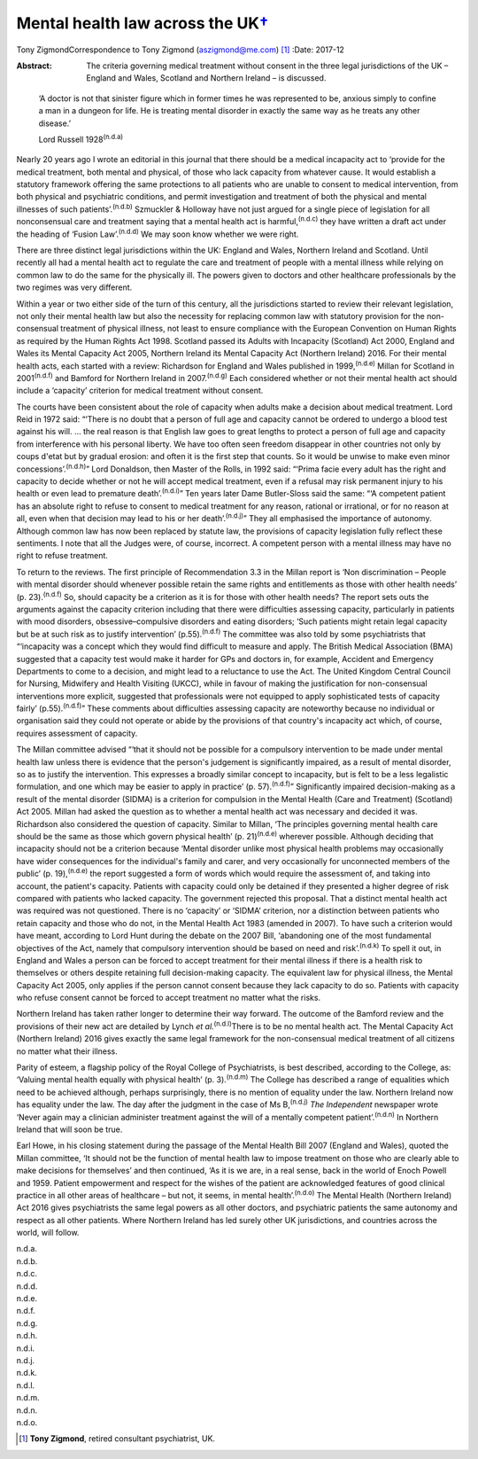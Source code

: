 =============================================
Mental health law across the UK\ `† <#fn1>`__
=============================================

Tony ZigmondCorrespondence to Tony Zigmond (aszigmond@me.com)  [1]_
:Date: 2017-12

:Abstract:
   The criteria governing medical treatment without consent in the three
   legal jurisdictions of the UK – England and Wales, Scotland and
   Northern Ireland – is discussed.


.. contents::
   :depth: 3
..

   ‘A doctor is not that sinister figure which in former times he was
   represented to be, anxious simply to confine a man in a dungeon for
   life. He is treating mental disorder in exactly the same way as he
   treats any other disease.’

   Lord Russell 1928\ :sup:`(n.d.a)`

Nearly 20 years ago I wrote an editorial in this journal that there
should be a medical incapacity act to ‘provide for the medical
treatment, both mental and physical, of those who lack capacity from
whatever cause. It would establish a statutory framework offering the
same protections to all patients who are unable to consent to medical
intervention, from both physical and psychiatric conditions, and permit
investigation and treatment of both the physical and mental illnesses of
such patients’.\ :sup:`(n.d.b)` Szmuckler & Holloway have not just
argued for a single piece of legislation for all nonconsensual care and
treatment saying that a mental health act is harmful,\ :sup:`(n.d.c)`
they have written a draft act under the heading of ‘Fusion
Law’.\ :sup:`(n.d.d)` We may soon know whether we were right.

There are three distinct legal jurisdictions within the UK: England and
Wales, Northern Ireland and Scotland. Until recently all had a mental
health act to regulate the care and treatment of people with a mental
illness while relying on common law to do the same for the physically
ill. The powers given to doctors and other healthcare professionals by
the two regimes was very different.

Within a year or two either side of the turn of this century, all the
jurisdictions started to review their relevant legislation, not only
their mental health law but also the necessity for replacing common law
with statutory provision for the non-consensual treatment of physical
illness, not least to ensure compliance with the European Convention on
Human Rights as required by the Human Rights Act 1998. Scotland passed
its Adults with Incapacity (Scotland) Act 2000, England and Wales its
Mental Capacity Act 2005, Northern Ireland its Mental Capacity Act
(Northern Ireland) 2016. For their mental health acts, each started with
a review: Richardson for England and Wales published in
1999,\ :sup:`(n.d.e)` Millan for Scotland in 2001\ :sup:`(n.d.f)` and
Bamford for Northern Ireland in 2007.\ :sup:`(n.d.g)` Each considered
whether or not their mental health act should include a ‘capacity’
criterion for medical treatment without consent.

The courts have been consistent about the role of capacity when adults
make a decision about medical treatment. Lord Reid in 1972 said: “‘There
is no doubt that a person of full age and capacity cannot be ordered to
undergo a blood test against his will. … the real reason is that English
law goes to great lengths to protect a person of full age and capacity
from interference with his personal liberty. We have too often seen
freedom disappear in other countries not only by coups d'etat but by
gradual erosion: and often it is the first step that counts. So it would
be unwise to make even minor concessions’.\ :sup:`(n.d.h)`” Lord
Donaldson, then Master of the Rolls, in 1992 said: “‘Prima facie every
adult has the right and capacity to decide whether or not he will accept
medical treatment, even if a refusal may risk permanent injury to his
health or even lead to premature death’.\ :sup:`(n.d.i)`” Ten years
later Dame Butler-Sloss said the same: “‘A competent patient has an
absolute right to refuse to consent to medical treatment for any reason,
rational or irrational, or for no reason at all, even when that decision
may lead to his or her death’.\ :sup:`(n.d.j)`” They all emphasised the
importance of autonomy. Although common law has now been replaced by
statute law, the provisions of capacity legislation fully reflect these
sentiments. I note that all the Judges were, of course, incorrect. A
competent person with a mental illness may have no right to refuse
treatment.

To return to the reviews. The first principle of Recommendation 3.3 in
the Millan report is ‘Non discrimination – People with mental disorder
should whenever possible retain the same rights and entitlements as
those with other health needs’ (p. 23).\ :sup:`(n.d.f)` So, should
capacity be a criterion as it is for those with other health needs? The
report sets outs the arguments against the capacity criterion including
that there were difficulties assessing capacity, particularly in
patients with mood disorders, obsessive–compulsive disorders and eating
disorders; ‘Such patients might retain legal capacity but be at such
risk as to justify intervention’ (p.55).\ :sup:`(n.d.f)` The committee
was also told by some psychiatrists that “‘incapacity was a concept
which they would find difficult to measure and apply. The British
Medical Association (BMA) suggested that a capacity test would make it
harder for GPs and doctors in, for example, Accident and Emergency
Departments to come to a decision, and might lead to a reluctance to use
the Act. The United Kingdom Central Council for Nursing, Midwifery and
Health Visiting (UKCC), while in favour of making the justification for
non-consensual interventions more explicit, suggested that professionals
were not equipped to apply sophisticated tests of capacity fairly’
(p.55).\ :sup:`(n.d.f)`” These comments about difficulties assessing
capacity are noteworthy because no individual or organisation said they
could not operate or abide by the provisions of that country's
incapacity act which, of course, requires assessment of capacity.

The Millan committee advised “‘that it should not be possible for a
compulsory intervention to be made under mental health law unless there
is evidence that the person's judgement is significantly impaired, as a
result of mental disorder, so as to justify the intervention. This
expresses a broadly similar concept to incapacity, but is felt to be a
less legalistic formulation, and one which may be easier to apply in
practice’ (p. 57).\ :sup:`(n.d.f)`” Significantly impaired
decision-making as a result of the mental disorder (SIDMA) is a
criterion for compulsion in the Mental Health (Care and Treatment)
(Scotland) Act 2005. Millan had asked the question as to whether a
mental health act was necessary and decided it was. Richardson also
considered the question of capacity. Similar to Millan, ‘The principles
governing mental health care should be the same as those which govern
physical health’ (p. 21)\ :sup:`(n.d.e)` wherever possible. Although
deciding that incapacity should not be a criterion because ‘Mental
disorder unlike most physical health problems may occasionally have
wider consequences for the individual's family and carer, and very
occasionally for unconnected members of the public’ (p.
19),\ :sup:`(n.d.e)` the report suggested a form of words which would
require the assessment of, and taking into account, the patient's
capacity. Patients with capacity could only be detained if they
presented a higher degree of risk compared with patients who lacked
capacity. The government rejected this proposal. That a distinct mental
health act was required was not questioned. There is no ‘capacity’ or
‘SIDMA’ criterion, nor a distinction between patients who retain
capacity and those who do not, in the Mental Health Act 1983 (amended in
2007). To have such a criterion would have meant, according to Lord Hunt
during the debate on the 2007 Bill, ‘abandoning one of the most
fundamental objectives of the Act, namely that compulsory intervention
should be based on need and risk’.\ :sup:`(n.d.k)` To spell it out, in
England and Wales a person can be forced to accept treatment for their
mental illness if there is a health risk to themselves or others despite
retaining full decision-making capacity. The equivalent law for physical
illness, the Mental Capacity Act 2005, only applies if the person cannot
consent because they lack capacity to do so. Patients with capacity who
refuse consent cannot be forced to accept treatment no matter what the
risks.

Northern Ireland has taken rather longer to determine their way forward.
The outcome of the Bamford review and the provisions of their new act
are detailed by Lynch *et al.*\ :sup:`(n.d.l)`\ There is to be no mental
health act. The Mental Capacity Act (Northern Ireland) 2016 gives
exactly the same legal framework for the non-consensual medical
treatment of all citizens no matter what their illness.

Parity of esteem, a flagship policy of the Royal College of
Psychiatrists, is best described, according to the College, as: ‘Valuing
mental health equally with physical health’ (p. 3).\ :sup:`(n.d.m)` The
College has described a range of equalities which need to be achieved
although, perhaps surprisingly, there is no mention of equality under
the law. Northern Ireland now has equality under the law. The day after
the judgment in the case of Ms B,\ :sup:`(n.d.j)` *The Independent*
newspaper wrote ‘Never again may a clinician administer treatment
against the will of a mentally competent patient’.\ :sup:`(n.d.n)` In
Northern Ireland that will soon be true.

Earl Howe, in his closing statement during the passage of the Mental
Health Bill 2007 (England and Wales), quoted the Millan committee, ‘It
should not be the function of mental health law to impose treatment on
those who are clearly able to make decisions for themselves’ and then
continued, ‘As it is we are, in a real sense, back in the world of Enoch
Powell and 1959. Patient empowerment and respect for the wishes of the
patient are acknowledged features of good clinical practice in all other
areas of healthcare – but not, it seems, in mental
health’.\ :sup:`(n.d.o)` The Mental Health (Northern Ireland) Act 2016
gives psychiatrists the same legal powers as all other doctors, and
psychiatric patients the same autonomy and respect as all other
patients. Where Northern Ireland has led surely other UK jurisdictions,
and countries across the world, will follow.

.. container:: references csl-bib-body hanging-indent
   :name: refs

   .. container:: csl-entry
      :name: ref-R1

      n.d.a.

   .. container:: csl-entry
      :name: ref-R2

      n.d.b.

   .. container:: csl-entry
      :name: ref-R3

      n.d.c.

   .. container:: csl-entry
      :name: ref-R4

      n.d.d.

   .. container:: csl-entry
      :name: ref-R5

      n.d.e.

   .. container:: csl-entry
      :name: ref-R6

      n.d.f.

   .. container:: csl-entry
      :name: ref-R7

      n.d.g.

   .. container:: csl-entry
      :name: ref-R8

      n.d.h.

   .. container:: csl-entry
      :name: ref-R9

      n.d.i.

   .. container:: csl-entry
      :name: ref-R10

      n.d.j.

   .. container:: csl-entry
      :name: ref-R11

      n.d.k.

   .. container:: csl-entry
      :name: ref-R12

      n.d.l.

   .. container:: csl-entry
      :name: ref-R13

      n.d.m.

   .. container:: csl-entry
      :name: ref-R14

      n.d.n.

   .. container:: csl-entry
      :name: ref-R15

      n.d.o.

.. [1]
   **Tony Zigmond**, retired consultant psychiatrist, UK.
